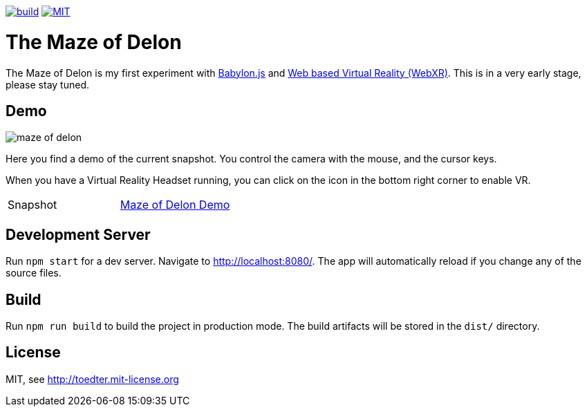 :doctype: book

image:https://github.com/toedter/maze-of-delon/workflows/Build/badge.svg["build", link="https://github.com/toedter/maze-of-delon/actions"]
image:https://img.shields.io/badge/license-MIT-blue.svg["MIT", link="http://toedter.mit-license.org"]

= The Maze of Delon

The Maze of Delon is my first experiment with https://babylonjs.com[Babylon.js] and https://doc.babylonjs.com/divingDeeper/webXR/introToWebXR[Web based Virtual Reality (WebXR)].
This is in a very early stage, please stay tuned.

== Demo

image::maze-of-delon.jpg[]

Here you find a demo of the current snapshot.
You control the camera with the mouse, and the cursor keys.

When you have a Virtual Reality Headset running, you can click on
the icon in the bottom right corner to enable VR.

|===
| Snapshot |  https://toedter.github.io/maze-of-delon[Maze of Delon Demo]
|===

== Development Server

Run `npm start` for a dev server. Navigate to http://localhost:8080/.
The app will automatically reload if you change any of the source files.

== Build

Run `npm run build` to build the project in production mode.
The build artifacts will be stored in the `dist/` directory.

[[license]]
== License

MIT, see http://toedter.mit-license.org
